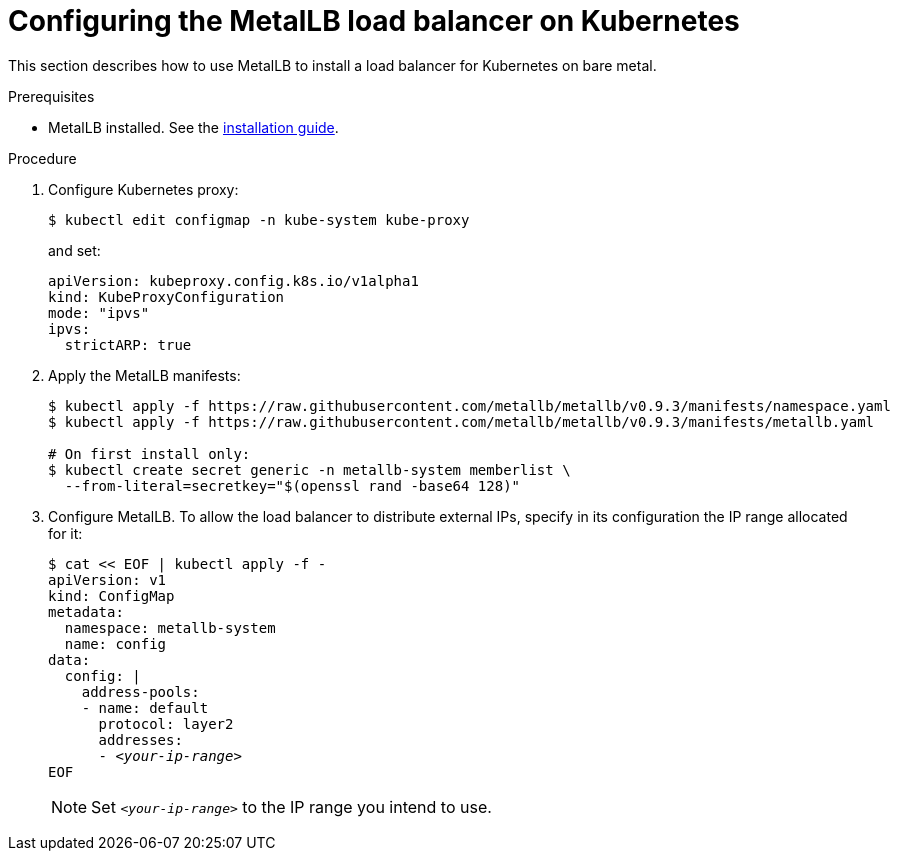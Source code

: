 [id="configuring-the-metallb-load-balancer-on-kubernetes_{context}"]
= Configuring the MetalLB load balancer on Kubernetes

This section describes how to use MetalLB to install a load balancer for Kubernetes on bare metal.

.Prerequisites

* MetalLB installed. See the link:https://metallb.universe.tf/installation/[installation guide].

.Procedure

. Configure Kubernetes proxy:
+
----
$ kubectl edit configmap -n kube-system kube-proxy
----
+
and set:
+
[source,yaml]
----
apiVersion: kubeproxy.config.k8s.io/v1alpha1
kind: KubeProxyConfiguration
mode: "ipvs"
ipvs:
  strictARP: true
----

. Apply the MetalLB manifests:
+
----
$ kubectl apply -f https://raw.githubusercontent.com/metallb/metallb/v0.9.3/manifests/namespace.yaml
$ kubectl apply -f https://raw.githubusercontent.com/metallb/metallb/v0.9.3/manifests/metallb.yaml

# On first install only:
$ kubectl create secret generic -n metallb-system memberlist \
  --from-literal=secretkey="$(openssl rand -base64 128)"
----

. Configure MetalLB. To allow the load balancer to distribute external IPs, specify in its configuration the IP range allocated for it:
+
[subs="+quotes"]
----
$ cat << EOF | kubectl apply -f -
apiVersion: v1
kind: ConfigMap
metadata:
  namespace: metallb-system
  name: config
data:
  config: |
    address-pools:
    - name: default
      protocol: layer2
      addresses:
      - _<your-ip-range>_
EOF
----
+
NOTE: Set `_<your-ip-range>_` to the IP range you intend to use.
